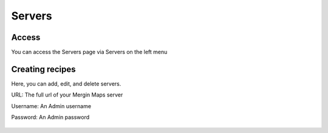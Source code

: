 Servers
=====

.. _installation:

Access
------------

You can access the Servers page via Servers on the left menu


Creating recipes
----------------

Here, you can add, edit, and delete servers.

URL: The full url of your Mergin Maps server

Username: An Admin username

Password: An Admin password

   .. image:: images/servers.png
